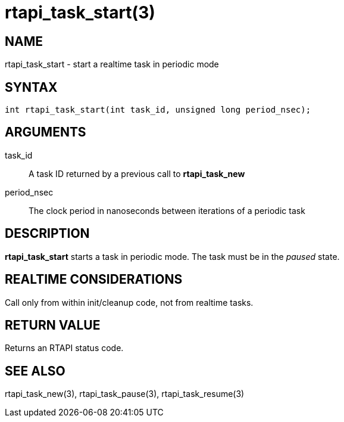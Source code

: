 = rtapi_task_start(3)

== NAME

rtapi_task_start - start a realtime task in periodic mode

== SYNTAX

[source,c]
----
int rtapi_task_start(int task_id, unsigned long period_nsec);
----

== ARGUMENTS

task_id::
  A task ID returned by a previous call to *rtapi_task_new*
period_nsec::
  The clock period in nanoseconds between iterations of a periodic task

== DESCRIPTION

*rtapi_task_start* starts a task in periodic mode.
The task must be in the _paused_ state.

== REALTIME CONSIDERATIONS

Call only from within init/cleanup code, not from realtime tasks.

== RETURN VALUE

Returns an RTAPI status code.

== SEE ALSO

rtapi_task_new(3), rtapi_task_pause(3), rtapi_task_resume(3)
